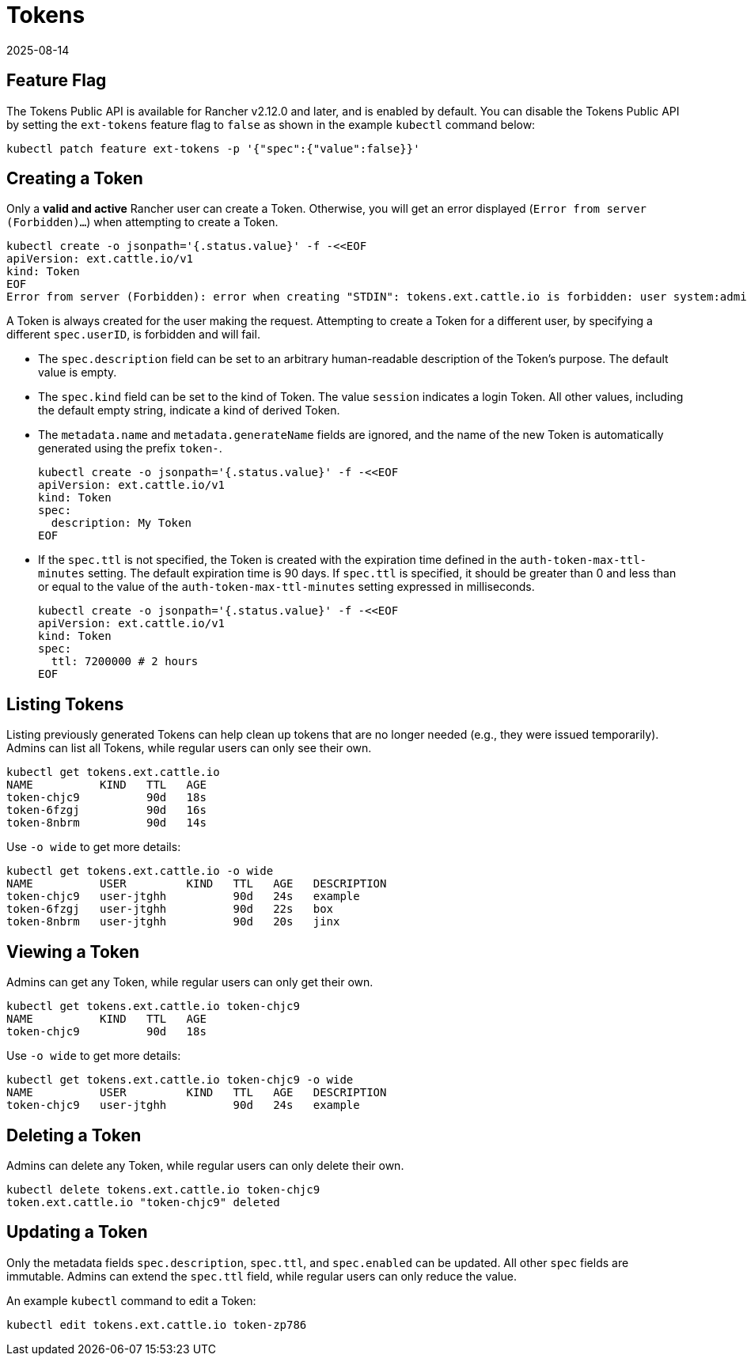 = Tokens
:revdate: 2025-08-14
:page-revdate: {revdate}

== Feature Flag

The Tokens Public API is available for Rancher v2.12.0 and later, and is enabled by default. You can disable the Tokens Public API by setting the `ext-tokens` feature flag to `false` as shown in the example `kubectl` command below:

[,shell]
----
kubectl patch feature ext-tokens -p '{"spec":{"value":false}}'
----

== Creating a Token

Only a **valid and active** Rancher user can create a Token. Otherwise, you will get an error displayed (`Error from server (Forbidden)...`) when attempting to create a Token.

[,bash]
----
kubectl create -o jsonpath='{.status.value}' -f -<<EOF
apiVersion: ext.cattle.io/v1
kind: Token
EOF
Error from server (Forbidden): error when creating "STDIN": tokens.ext.cattle.io is forbidden: user system:admin is not a Rancher user
----

A Token is always created for the user making the request. Attempting to create a Token for a different user, by specifying a different `spec.userID`, is forbidden and will fail.

* The `spec.description` field can be set to an arbitrary human-readable description of the Token's purpose. The default value is empty.
* The `spec.kind` field can be set to the kind of Token. The value `session` indicates a login Token. All other values, including the default empty string, indicate a kind of derived Token.
* The `metadata.name` and `metadata.generateName` fields are ignored, and the name of the new Token is automatically generated using the prefix `token-`.
+
[bash]
----
kubectl create -o jsonpath='{.status.value}' -f -<<EOF
apiVersion: ext.cattle.io/v1
kind: Token
spec:
  description: My Token
EOF
----

* If the `spec.ttl` is not specified, the Token is created with the expiration time defined in the `auth-token-max-ttl-minutes` setting. The default expiration time is 90 days. If `spec.ttl` is specified, it should be greater than 0 and less than or equal to the value of the `auth-token-max-ttl-minutes` setting expressed in milliseconds.
+
[bash]
----
kubectl create -o jsonpath='{.status.value}' -f -<<EOF
apiVersion: ext.cattle.io/v1
kind: Token
spec:
  ttl: 7200000 # 2 hours
EOF
----

== Listing Tokens

Listing previously generated Tokens can help clean up tokens that are no longer needed (e.g., they were issued temporarily). Admins can list all Tokens, while regular users can only see their own.

[,shell]
----
kubectl get tokens.ext.cattle.io
NAME          KIND   TTL   AGE
token-chjc9          90d   18s
token-6fzgj          90d   16s
token-8nbrm          90d   14s
----

Use `-o wide` to get more details:

[,shell]
----
kubectl get tokens.ext.cattle.io -o wide
NAME          USER         KIND   TTL   AGE   DESCRIPTION
token-chjc9   user-jtghh          90d   24s   example
token-6fzgj   user-jtghh          90d   22s   box
token-8nbrm   user-jtghh          90d   20s   jinx
----

== Viewing a Token

Admins can get any Token, while regular users can only get their own.

[,shell]
----
kubectl get tokens.ext.cattle.io token-chjc9
NAME          KIND   TTL   AGE
token-chjc9          90d   18s
----

Use `-o wide` to get more details:

[,shell]
----
kubectl get tokens.ext.cattle.io token-chjc9 -o wide
NAME          USER         KIND   TTL   AGE   DESCRIPTION
token-chjc9   user-jtghh          90d   24s   example
----

== Deleting a Token

Admins can delete any Token, while regular users can only delete their own.  

[,shell]
----
kubectl delete tokens.ext.cattle.io token-chjc9
token.ext.cattle.io "token-chjc9" deleted
----

== Updating a Token

Only the metadata fields `spec.description`, `spec.ttl`, and `spec.enabled` can be updated. All other `spec` fields are immutable. Admins can extend the `spec.ttl` field, while regular users can only reduce the value.

An example `kubectl` command to edit a Token:

[,shell]
----
kubectl edit tokens.ext.cattle.io token-zp786
----
